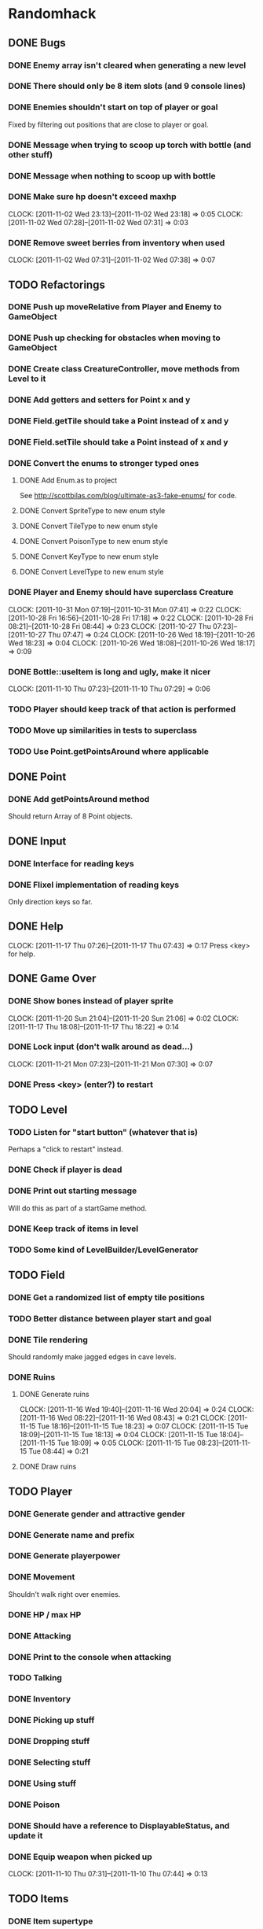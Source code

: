 * Randomhack
** DONE Bugs
*** DONE Enemy array isn't cleared when generating a new level
*** DONE There should only be 8 item slots (and 9 console lines)
*** DONE Enemies shouldn't start on top of player or goal
    Fixed by filtering out positions that are close to player or
    goal.
*** DONE Message when trying to scoop up torch with bottle (and other stuff)
*** DONE Message when nothing to scoop up with bottle
*** DONE Make sure hp doesn't exceed maxhp
    :CLOCK:
    CLOCK: [2011-11-02 Wed 23:13]--[2011-11-02 Wed 23:18] =>  0:05
    CLOCK: [2011-11-02 Wed 07:28]--[2011-11-02 Wed 07:31] =>  0:03
    :END:
*** DONE Remove sweet berries from inventory when used
    CLOCK: [2011-11-02 Wed 07:31]--[2011-11-02 Wed 07:38] =>  0:07
** TODO Refactorings
*** DONE Push up moveRelative from Player and Enemy to GameObject
*** DONE Push up checking for obstacles when moving to GameObject
*** DONE Create class CreatureController, move methods from Level to it
*** DONE Add getters and setters for Point x and y
*** DONE Field.getTile should take a Point instead of x and y
*** DONE Field.setTile should take a Point instead of x and y
*** DONE Convert the enums to stronger typed ones
**** DONE Add Enum.as to project 
     See http://scottbilas.com/blog/ultimate-as3-fake-enums/ for code.
**** DONE Convert SpriteType to new enum style
**** DONE Convert TileType to new enum style
**** DONE Convert PoisonType to new enum style
**** DONE Convert KeyType to new enum style
**** DONE Convert LevelType to new enum style
*** DONE Player and Enemy should have superclass Creature
    :CLOCK:
    CLOCK: [2011-10-31 Mon 07:19]--[2011-10-31 Mon 07:41] =>  0:22
    CLOCK: [2011-10-28 Fri 16:56]--[2011-10-28 Fri 17:18] =>  0:22
    CLOCK: [2011-10-28 Fri 08:21]--[2011-10-28 Fri 08:44] =>  0:23
    CLOCK: [2011-10-27 Thu 07:23]--[2011-10-27 Thu 07:47] =>  0:24
    CLOCK: [2011-10-26 Wed 18:19]--[2011-10-26 Wed 18:23] =>  0:04
    CLOCK: [2011-10-26 Wed 18:08]--[2011-10-26 Wed 18:17] =>  0:09
    :END:
*** DONE Bottle::useItem is long and ugly, make it nicer
    CLOCK: [2011-11-10 Thu 07:23]--[2011-11-10 Thu 07:29] =>  0:06
*** TODO Player should keep track of that action is performed
*** TODO Move up similarities in tests to superclass
*** TODO Use Point.getPointsAround where applicable
** DONE Point
*** DONE Add getPointsAround method
    Should return Array of 8 Point objects.
** DONE Input
*** DONE Interface for reading keys
*** DONE Flixel implementation of reading keys
    Only direction keys so far.
** DONE Help
   CLOCK: [2011-11-17 Thu 07:26]--[2011-11-17 Thu 07:43] =>  0:17
   Press <key> for help.
** DONE Game Over
*** DONE Show bones instead of player sprite
    :CLOCK:
    CLOCK: [2011-11-20 Sun 21:04]--[2011-11-20 Sun 21:06] =>  0:02
    CLOCK: [2011-11-17 Thu 18:08]--[2011-11-17 Thu 18:22] =>  0:14
    :END:
*** DONE Lock input (don't walk around as dead...)
    CLOCK: [2011-11-21 Mon 07:23]--[2011-11-21 Mon 07:30] =>  0:07
*** DONE Press <key> (enter?) to restart
** TODO Level
*** TODO Listen for "start button" (whatever that is)
    Perhaps a "click to restart" instead.
*** DONE Check if player is dead
*** DONE Print out starting message
    Will do this as part of a startGame method.
*** DONE Keep track of items in level
*** TODO Some kind of LevelBuilder/LevelGenerator
** TODO Field
*** DONE Get a randomized list of empty tile positions
*** TODO Better distance between player start and goal
*** DONE Tile rendering
    Should randomly make jagged edges in cave levels.
*** DONE Ruins
**** DONE Generate ruins
     :CLOCK:
     CLOCK: [2011-11-16 Wed 19:40]--[2011-11-16 Wed 20:04] =>  0:24
     CLOCK: [2011-11-16 Wed 08:22]--[2011-11-16 Wed 08:43] =>  0:21
     CLOCK: [2011-11-15 Tue 18:16]--[2011-11-15 Tue 18:23] =>  0:07
     CLOCK: [2011-11-15 Tue 18:09]--[2011-11-15 Tue 18:13] =>  0:04
     CLOCK: [2011-11-15 Tue 18:04]--[2011-11-15 Tue 18:09] =>  0:05
     CLOCK: [2011-11-15 Tue 08:23]--[2011-11-15 Tue 08:44] =>  0:21
     :END:
**** DONE Draw ruins
** TODO Player
*** DONE Generate gender and attractive gender
*** DONE Generate name and prefix
*** DONE Generate playerpower
*** DONE Movement
    Shouldn't walk right over enemies.
*** DONE HP / max HP
*** DONE Attacking
*** DONE Print to the console when attacking
*** TODO Talking
*** DONE Inventory
*** DONE Picking up stuff
*** DONE Dropping stuff
*** DONE Selecting stuff
*** DONE Using stuff
*** DONE Poison
*** DONE Should have a reference to DisplayableStatus, and update it
*** DONE Equip weapon when picked up
    CLOCK: [2011-11-10 Thu 07:31]--[2011-11-10 Thu 07:44] =>  0:13
** TODO Items
*** DONE Item supertype
*** TODO ItemController
**** TODO Check if position is taken when adding item
*** DONE Item factory
    :CLOCK:
    CLOCK: [2011-11-05 Sat 20:25]--[2011-11-05 Sat 20:32] =>  0:07
    CLOCK: [2011-11-05 Sat 15:31]--[2011-11-05 Sat 15:37] =>  0:06
    CLOCK: [2011-11-03 Thu 18:05]--[2011-11-03 Thu 18:21] =>  0:16
    CLOCK: [2011-11-03 Thu 08:23]--[2011-11-03 Thu 08:44] =>  0:21
    :END:
*** DONE Weapons
**** DONE Bare hands
**** DONE Sword(s)
     Kind of special. Can only carry one sword. No other kinds of
     weapons are available (except bare hands).
*** DONE Stick
*** DONE Torch
    Should light sticks all around the player (including stick that
    the player is standing on).
**** TODO Should call attackedWithFire on Enemy when used
*** DONE Rubble
    Done for now. Later on, rubble can be used to crush berries to
    make jam. But first we need some berries!
*** DONE Bottle
*** TODO SWEETBOTTLE
*** TODO BITTERBOTTLE
*** DONE WATERBOTTLE
    :CLOCK:
    CLOCK: [2011-11-09 Wed 07:22]--[2011-11-09 Wed 07:41] =>  0:19
    CLOCK: [2011-11-08 Tue 07:29]--[2011-11-08 Tue 07:43] =>  0:14
    CLOCK: [2011-11-07 Mon 18:06]--[2011-11-07 Mon 18:25] =>  0:19
    CLOCK: [2011-11-07 Mon 08:22]--[2011-11-07 Mon 08:30] =>  0:08
    :END:
    Pick up water if bottle used next to water tile.
*** DONE BLOODBOTTLE
*** TODO DUSTBOTTLE
*** TODO SWEETBERRYBOTTLE
*** TODO BITTERBERRYBOTTLE
*** DONE GOLD
    :CLOCK:
    CLOCK: [2011-10-31 Mon 18:44]--[2011-10-31 Mon 18:56] =>  0:12
    CLOCK: [2011-10-31 Mon 08:49]--[2011-10-31 Mon 08:52] =>  0:03
    CLOCK: [2011-10-31 Mon 08:27]--[2011-10-31 Mon 08:49] =>  0:22
    :END:
    Partially done. Should pick up when walked over.
*** DONE SWEETBERRIES
    :CLOCK:
    CLOCK: [2011-11-02 Wed 07:19]--[2011-11-02 Wed 07:25] =>  0:06
    CLOCK: [2011-11-01 Tue 17:56]--[2011-11-01 Tue 18:24] =>  0:28
    :END:
*** DONE BLOOD
*** TODO DUST
*** TODO SWEETJAM
*** TODO WATERPOOL
*** DONE BITTERBERRIES
    CLOCK: [2011-11-02 Wed 23:36]--[2011-11-02 Wed 23:55] =>  0:19
*** TODO BITTERJAM
*** TODO PICK
*** TODO AMULET
*** TODO SCROLL
*** TODO BONES
*** TODO GOALITEM
*** TODO STOREITEM
*** TODO KEY
*** TODO CHEST
*** TODO HID
*** TODO BLACKCARD
*** TODO ANKH
*** TODO BLACKARMOR
*** TODO BIGGOLD
*** TODO BLUEFLY
*** TODO IDENTIFIER
*** TODO FLAME
*** TODO EMBERS
** TODO General enemy stuff
*** DONE Enemy name
*** TODO Enemy prefix (and additional modifications)
*** DONE Keep track of hp and max hp
*** DONE Movement
    Right now an enemy moves every time that it is its turn, but
    originally it only moves if it's lucky (d10 <= speed).
*** TODO Should get list of available spots and select one randomly when moving
*** DONE Attacking
**** DONE Add accuracy
**** DONE Add power
*** DONE Print to the console when attacking
*** TODO Line of sight
** TODO Enemies
*** DONE Array of enemies in Level
*** DONE Enemy factory
    CLOCK: [2011-11-01 Tue 07:19]--[2011-11-01 Tue 07:34] =>  0:15
*** DONE Bat
*** DONE Flea
*** DONE Snake
*** DONE Goblin
*** DONE Mingbat
    Mingbat shouldn't pick up blood.
*** DONE Undead
    Poison, fear, and weak to fire. Need to implement fear and weak to
    fire.
**** DONE Fear
***** DONE Add FearType with NO_FEAR, FEAR, TERROR, and INSANITY.
***** DONE Add getter for causesFear to Enemy
***** DONE Add getter for fearType to Enemy
***** DONE Check for insanity before moving player.
**** DONE Weak to fire
***** DONE Add attackedWithFire to Enemy
***** DONE Call enemy.attackedWithFire when swinging torch
**** DONE Undead enemy
***** DONE Correct stats for Undead
***** DONE Class
***** DONE Override getter for causesFear
***** DONE Override getter for fearType
***** DONE Inflicts poison
***** DONE Override attackedWithFire
*** DONE Mimic
    :CLOCK:
    CLOCK: [2011-11-09 Wed 20:49]--[2011-11-09 Wed 20:55] =>  0:06
    CLOCK: [2011-11-09 Wed 20:34]--[2011-11-09 Wed 20:48] =>  0:14
    CLOCK: [2011-11-09 Wed 17:56]--[2011-11-09 Wed 18:16] =>  0:20
    :END:
*** DONE Watershade
**** DONE Base
    :CLOCK:
     CLOCK: [2011-11-21 Mon 07:45]--[2011-11-21 Mon 07:45] =>  0:00
     CLOCK: [2011-11-21 Mon 07:44]--[2011-11-21 Mon 07:44] =>  0:00
     CLOCK: [2011-11-21 Mon 07:35]--[2011-11-21 Mon 07:44] =>  0:09
    :END:
**** DONE Weak to fire
     CLOCK: [2011-11-21 Mon 18:05]--[2011-11-21 Mon 18:11] =>  0:06
**** DONE Drop water pool
     CLOCK: [2011-11-21 Mon 18:12]--[2011-11-21 Mon 18:18] =>  0:06
*** TODO Slime
*** TODO Stoneworm
*** TODO Flicker
*** TODO Thirster
*** TODO Troll
*** TODO Unseen
*** TODO Clutterfly
*** TODO Mage
*** TODO VenusPlant
*** TODO WhirlImp
*** TODO ArachnoRex
*** TODO WallMaster
*** TODO Succubus
*** TODO FireWraith
*** TODO Wizard
*** TODO Dragon
*** TODO Titan
*** TODO Morpher
*** TODO AbyssWorm
*** TODO Baelrog
*** TODO ZombieDrgn
*** TODO DarkYoung
*** TODO Zentraidon
** TODO Info screen
   In the original, all info and items where displayed as text in a
   console view. This should be made more general so that how the
   information is displayed can be changed at a later point. I'll
   implement a console anyway to display the stuff, to make this
   reimplementation look just like the "old school" original.
*** DONE Keep track of status
    Some kind of object that keeps track of status that should be
    displayed. HP/maxHP, inventory, power, gold, level, hiscore,
    poison, burn, weapon, player prefix and name, console strings.
*** TODO Keep track of and display poison and burn
*** DONE Keep track of and display inventory
*** DONE Display selected item slot
*** DONE InfoView interface
    Interface for views that display information in a ScoreKeeper
    object.
*** DONE ConsoleInfoView
    And InfoView that displays the info as text in a console. Done for
    now means that it's started.
*** DONE Flesh out ConsoleInfoView to look like original
*** DONE Add scrolling to Console and ConsoleInfoView
*** DONE Console
**** DONE Simple font engine
     Use sprite graphics factory to provide characters.
